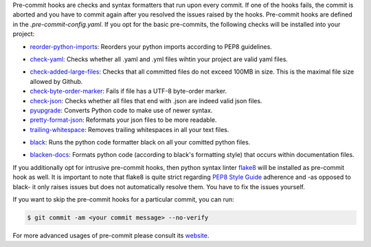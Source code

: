..
  comment:: Information that one needs to run them - pre-commit run

Pre-commit hooks are checks and syntax formatters that run upon every commit. If one of
the hooks fails, the commit is aborted and you have to commit again after you resolved
the issues raised by the hooks. Pre-commit hooks are defined in the
*.pre-commit-config.yaml*. If you opt for the basic pre-commits, the following checks
will be installed into your project:

- `reorder-python-imports <https://github.com/asottile/reorder_python_imports>`_: Reorders your python imports according to PEP8 guidelines.
- `check-yaml <https://github.com/pre-commit/pre-commit-hooks>`_: Checks whether all .yaml and .yml files wihtin your project are valid yaml files.
   ..
     comment:: What makes it valid? General question: Does one need to know these details
- `check-added-large-files <https://github.com/pre-commit/pre-commit-hooks>`_: Checks that all committed files do not exceed 100MB in size. This is the maximal file size allowed by Github.
- `check-byte-order-marker <https://github.com/pre-commit/pre-commit-hooks>`_: Fails if file has a UTF-8 byte-order marker.
- `check-json <https://github.com/pre-commit/pre-commit-hooks>`_: Checks whether all files that end with .json are indeed valid json files.
- `pyupgrade <https://github.com/asottile/pyupgrade>`_: Converts Python code to make use of newer syntax.
- `pretty-format-json <https://github.com/pre-commit/pre-commit-hooks>`_: Reformats your json files to be more readable.
- `trailing-whitespace <https://github.com/pre-commit/pre-commit-hooks>`_: Removes trailing whitespaces in all your text files.
- `black <https://github.com/ambv/black>`_: Runs the python code formatter black on all your comitted python files.
   ..
     comment:: What does that mean?
- `blacken-docs <https://github.com/asottile/blacken-docs>`_: Formats python code (according to black's formatting style) that occurs within documentation files.

If you additionally opt for intrusive pre-commit hooks, then python syntax linter
`flake8 <https://gitlab.com/pycqa/flake8>`_ will be installed as pre-commit hook as
well. It is important to note that flake8 is quite strict regarding `PEP8 Style Guide
<https://www.python.org/dev/peps/pep-0008/>`_ adherence and -as opposed to black- it
only raises issues but does not automatically resolve them. You have to fix the issues
yourself.


If you want to skip the pre-commit hooks for a particular commit, you can run:

.. code-block:: console

   $ git commit -am <your commit message> --no-verify

For more advanced usages of pre-commit please consult its `website
<https://github.com/pre-commit/pre-commit-hooks>`_.


..
  comment:: (git commit) When would it make sense to ignore raised errors?

